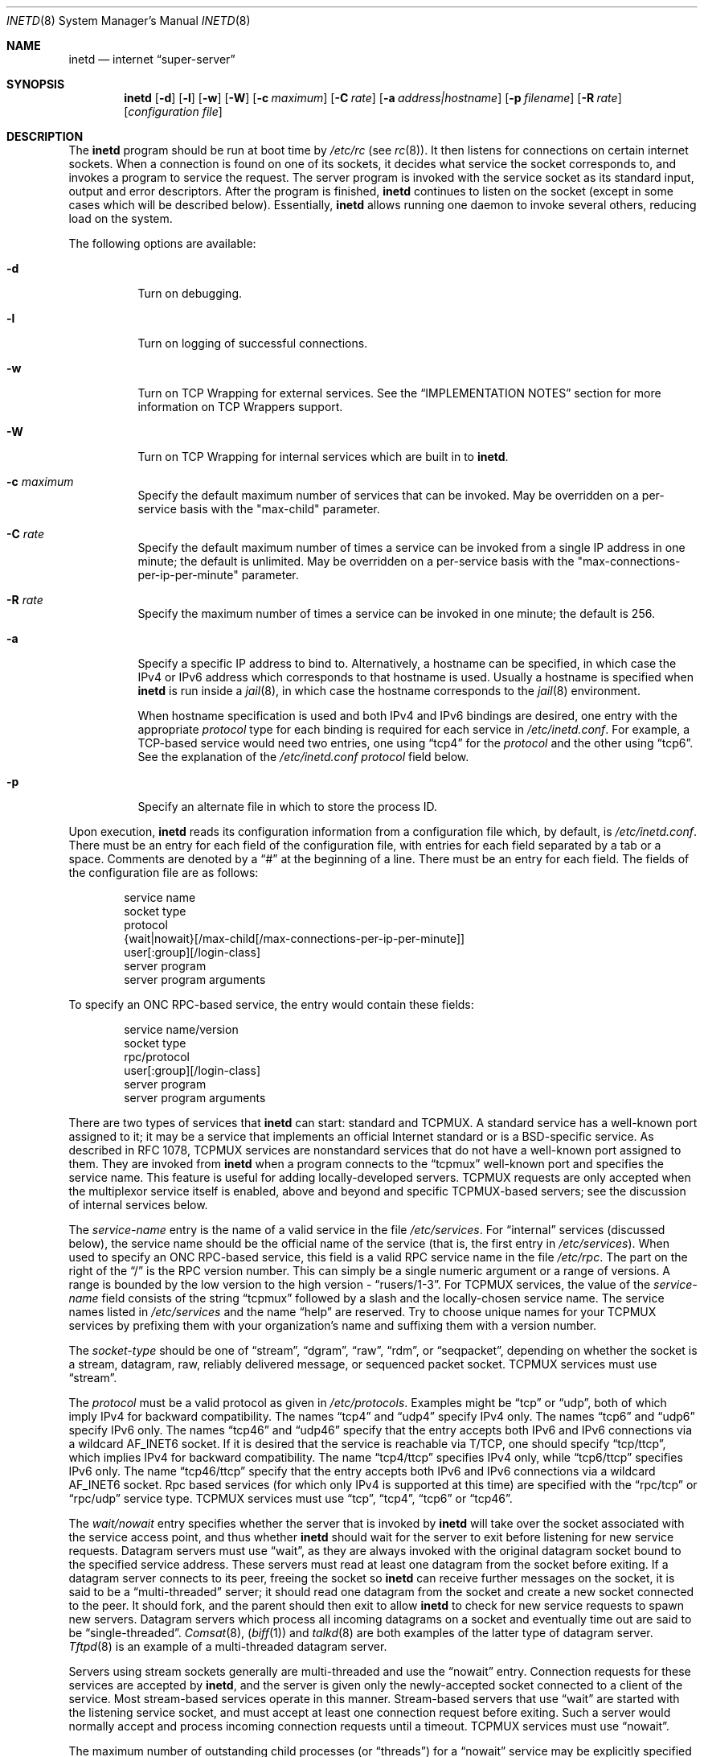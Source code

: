 .\" Copyright (c) 1985, 1991, 1993, 1994
.\"	The Regents of the University of California.  All rights reserved.
.\"
.\" Redistribution and use in source and binary forms, with or without
.\" modification, are permitted provided that the following conditions
.\" are met:
.\" 1. Redistributions of source code must retain the above copyright
.\"    notice, this list of conditions and the following disclaimer.
.\" 2. Redistributions in binary form must reproduce the above copyright
.\"    notice, this list of conditions and the following disclaimer in the
.\"    documentation and/or other materials provided with the distribution.
.\" 3. All advertising materials mentioning features or use of this software
.\"    must display the following acknowledgement:
.\"	This product includes software developed by the University of
.\"	California, Berkeley and its contributors.
.\" 4. Neither the name of the University nor the names of its contributors
.\"    may be used to endorse or promote products derived from this software
.\"    without specific prior written permission.
.\"
.\" THIS SOFTWARE IS PROVIDED BY THE REGENTS AND CONTRIBUTORS ``AS IS'' AND
.\" ANY EXPRESS OR IMPLIED WARRANTIES, INCLUDING, BUT NOT LIMITED TO, THE
.\" IMPLIED WARRANTIES OF MERCHANTABILITY AND FITNESS FOR A PARTICULAR PURPOSE
.\" ARE DISCLAIMED.  IN NO EVENT SHALL THE REGENTS OR CONTRIBUTORS BE LIABLE
.\" FOR ANY DIRECT, INDIRECT, INCIDENTAL, SPECIAL, EXEMPLARY, OR CONSEQUENTIAL
.\" DAMAGES (INCLUDING, BUT NOT LIMITED TO, PROCUREMENT OF SUBSTITUTE GOODS
.\" OR SERVICES; LOSS OF USE, DATA, OR PROFITS; OR BUSINESS INTERRUPTION)
.\" HOWEVER CAUSED AND ON ANY THEORY OF LIABILITY, WHETHER IN CONTRACT, STRICT
.\" LIABILITY, OR TORT (INCLUDING NEGLIGENCE OR OTHERWISE) ARISING IN ANY WAY
.\" OUT OF THE USE OF THIS SOFTWARE, EVEN IF ADVISED OF THE POSSIBILITY OF
.\" SUCH DAMAGE.
.\"
.\"     from: @(#)inetd.8	8.3 (Berkeley) 4/13/94
.\" $FreeBSD: src/usr.sbin/inetd/inetd.8,v 1.46.2.1 2000/07/18 16:47:17 dwmalone Exp $
.\"
.Dd February 7, 1996
.Dt INETD 8
.Os BSD 4.4
.Sh NAME
.Nm inetd
.Nd internet
.Dq super-server
.Sh SYNOPSIS
.Nm inetd
.Op Fl d
.Op Fl l
.Op Fl w
.Op Fl W
.Op Fl c Ar maximum
.Op Fl C Ar rate
.Op Fl a Ar address|hostname
.Op Fl p Ar filename
.Op Fl R Ar rate
.Op Ar configuration file
.Sh DESCRIPTION
The
.Nm
program
should be run at boot time by
.Pa /etc/rc
(see
.Xr rc 8 ) .
It then listens for connections on certain
internet sockets.  When a connection is found on one
of its sockets, it decides what service the socket
corresponds to, and invokes a program to service the request.
The server program is invoked with the service socket
as its standard input, output and error descriptors.
After the program is
finished,
.Nm
continues to listen on the socket (except in some cases which
will be described below).  Essentially,
.Nm
allows running one daemon to invoke several others,
reducing load on the system.
.Pp
The following options are available:
.Bl -tag -width indent
.It Fl d
Turn on debugging.
.It Fl l
Turn on logging of successful connections.
.It Fl w
Turn on TCP Wrapping for external services.
See the
.Sx "IMPLEMENTATION NOTES"
section for more information on TCP Wrappers support.
.It Fl W
Turn on TCP Wrapping for internal services which are built in to
.Nm inetd .
.It Fl c Ar maximum
Specify the default maximum number of services that can be invoked.
May be overridden on a per-service basis with the "max-child"
parameter.
.It Fl C Ar rate
Specify the default maximum number of times a service can be invoked
from a single IP address in one minute; the default is unlimited.
May be overridden on a per-service basis with the
"max-connections-per-ip-per-minute" parameter.
.It Fl R Ar rate
Specify the maximum number of times a service can be invoked
in one minute; the default is 256.
.It Fl a
Specify a specific IP address to bind to.
Alternatively, a hostname can be specified,
in which case the IPv4 or IPv6 address
which corresponds to that hostname is used.
Usually a hostname is specified when
.Nm
is run inside a
.Xr jail 8 ,
in which case the hostname corresponds to the
.Xr jail 8
environment.
.Pp
When hostname specification is used
and both IPv4 and IPv6 bindings are desired,
one entry with the appropriate
.Em protocol
type for each binding
is required for each service in
.Pa /etc/inetd.conf .
For example,
a TCP-based service would need two entries,
one using
.Dq tcp4
for the
.Em protocol
and the other using
.Dq tcp6 .
See the explanation of the
.Pa /etc/inetd.conf
.Em protocol
field below.
.It Fl p
Specify an alternate file in which to store the process ID.
.El
.Pp
Upon execution,
.Nm
reads its configuration information from a configuration
file which, by default, is
.Pa /etc/inetd.conf .
There must be an entry for each field of the configuration
file, with entries for each field separated by a tab or
a space.  Comments are denoted by a
.Dq #
at the beginning
of a line.  There must be an entry for each field.  The
fields of the configuration file are as follows:
.Pp
.Bd -unfilled -offset indent -compact
service name
socket type
protocol
{wait|nowait}[/max-child[/max-connections-per-ip-per-minute]]
user[:group][/login-class]
server program
server program arguments
.Ed
.Pp
To specify an
.No Tn "ONC RPC" Ns -based
service, the entry would contain these fields:
.Pp
.Bd -unfilled -offset indent -compact
service name/version
socket type
rpc/protocol
user[:group][/login-class]
server program
server program arguments
.Ed
.Pp
There are two types of services that 
.Nm
can start: standard and TCPMUX.
A standard service has a well-known port assigned to it;
it may be a service that implements an official Internet standard or is a
BSD-specific service.
As described in 
.Tn RFC 1078 ,
TCPMUX services are nonstandard services that do not have a 
well-known port assigned to them.
They are invoked from
.Nm
when a program connects to the
.Dq tcpmux
well-known port and specifies
the service name.  
This feature is useful for adding locally-developed servers.
TCPMUX requests are only accepted when the multiplexor service itself
is enabled, above and beyond and specific TCPMUX-based servers; see the
discussion of internal services below.
.Pp
The
.Em service-name
entry is the name of a valid service in
the file
.Pa /etc/services .
For
.Dq internal
services (discussed below), the service
name
should
be the official name of the service (that is, the first entry in
.Pa /etc/services ) .
When used to specify an
.No Tn "ONC RPC" Ns -based
service, this field is a valid RPC service name in
the file
.Pa /etc/rpc . 
The part on the right of the 
.Dq /
is the RPC version number.
This
can simply be a single numeric argument or a range of versions.
A range is bounded by the low version to the high version - 
.Dq rusers/1-3 .
For TCPMUX services, the value of the
.Em service-name
field consists of the string
.Dq tcpmux
followed by a slash and the
locally-chosen service name. 
The service names listed in 
.Pa /etc/services
and the name 
.Dq help
are reserved.
Try to choose unique names for your TCPMUX services by prefixing them with
your organization's name and suffixing them with a version number.
.Pp
The
.Em socket-type
should be one of
.Dq stream ,
.Dq dgram ,
.Dq raw ,
.Dq rdm ,
or
.Dq seqpacket ,
depending on whether the socket is a stream, datagram, raw,
reliably delivered message, or sequenced packet socket.
TCPMUX services must use 
.Dq stream .
.Pp
The
.Em protocol
must be a valid protocol as given in
.Pa /etc/protocols .
Examples might be
.Dq tcp
or
.Dq udp ,
both of which imply IPv4 for backward compatibility.
The names
.Dq tcp4
and
.Dq udp4
specify IPv4 only.
The names
.Dq tcp6
and
.Dq udp6
specify IPv6 only.
The names
.Dq tcp46
and
.Dq udp46
specify that the entry accepts both IPv6 and IPv6 connections
via a wildcard
.Dv AF_INET6
socket.
If it is desired that the service is reachable via T/TCP, one should
specify
.Dq tcp/ttcp ,
which implies IPv4 for backward compatibility.
The name
.Dq tcp4/ttcp
specifies IPv4 only, while
.Dq tcp6/ttcp
specifies IPv6 only.
The name
.Dq tcp46/ttcp
specify that the entry accepts both IPv6 and IPv6 connections
via a wildcard
.Dv AF_INET6
socket.
Rpc based services
(for which only IPv4 is supported at this time)
are specified with the 
.Dq rpc/tcp
or 
.Dq rpc/udp 
service type.
TCPMUX services must use 
.Dq tcp ,
.Dq tcp4 ,
.Dq tcp6
or
.Dq tcp46 .
.Pp
The
.Em wait/nowait
entry specifies whether the server that is invoked by
.Nm
will take over
the socket associated with the service access point, and thus whether
.Nm
should wait for the server to exit before listening for new service
requests.
Datagram servers must use
.Dq wait ,
as they are always invoked with the original datagram socket bound
to the specified service address.
These servers must read at least one datagram from the socket
before exiting.
If a datagram server connects
to its peer, freeing the socket so
.Nm
can receive further messages on the socket, it is said to be
a
.Dq multi-threaded
server;
it should read one datagram from the socket and create a new socket
connected to the peer.
It should fork, and the parent should then exit
to allow
.Nm
to check for new service requests to spawn new servers.
Datagram servers which process all incoming datagrams
on a socket and eventually time out are said to be
.Dq single-threaded .
.Xr Comsat 8 ,
.Pq Xr biff 1
and
.Xr talkd 8
are both examples of the latter type of
datagram server.
.Xr Tftpd 8
is an example of a multi-threaded datagram server.
.Pp
Servers using stream sockets generally are multi-threaded and
use the
.Dq nowait
entry.
Connection requests for these services are accepted by
.Nm Ns ,
and the server is given only the newly-accepted socket connected
to a client of the service.
Most stream-based services operate in this manner.
Stream-based servers that use
.Dq wait
are started with the listening service socket, and must accept
at least one connection request before exiting.
Such a server would normally accept and process incoming connection
requests until a timeout.
TCPMUX services must use 
.Dq nowait .
.Pp
The maximum number of outstanding child processes (or
.Dq threads )
for a
.Dq nowait
service may be explicitly specified by appending a
.Dq /
followed by the number to the
.Dq nowait
keyword.
Normally
(or if a value of zero is specified) there is no maximum.
Otherwise,
once the maximum is reached, further connection attempts will be
queued up until an existing child process exits.
This also works
in the case of
.Dq wait
mode, although a value other than one (the
default) might not make sense in some cases.
You can also specify the maximum number of connections per minute
for a given IP address by appending
a
.Dq /
followed by the number to the maximum number of
outstanding child processes.
Once the maximum is reached, further
connections from this IP address will be dropped until the end of the
minute.
.Pp
The
.Em user
entry should contain the user name of the user as whom the server
should run.  This allows for servers to be given less permission
than root.
Optional
.Em group
part separated by
.Dq \&:
allows to specify group name different
than default group for this user.
Optional
.Em login-class
part separated by
.Dq /
allows to specify login class different
than default
.Dq daemon
login class.
.Pp
The
.Em server-program
entry should contain the pathname of the program which is to be
executed by
.Nm
when a request is found on its socket.  If
.Nm
provides this service internally, this entry should
be
.Dq internal .
.Pp
The
.Em server program arguments
should be just as arguments
normally are, starting with argv[0], which is the name of
the program.  If the service is provided internally, the
.Em service-name
of the service (and any arguments to it) or the word
.Dq internal
should take the place of this entry.
.Pp
Currently, the only internal service to take arguments is
.Dq auth .
Without options, the service will always return
.Dq ERROR\ : HIDDEN-USER .
The available arguments to this service that alter its behavior are:
.Bl -tag -width indent
.It Fl d Ar fallback
Provide a
.Ar fallback
username.
If the real
.Dq auth
service is enabled
(with the
.Fl r
option discussed below),
return this username instead of an error
when look ups fail
for either socket credentials or the username.
If the real
.Dq auth
service is disabled,
return this username for every request.
This is primarily useful when running this service on a NAT machine.
.It Fl t Ar sec[.usec]
Specify a timeout for the service.
The default timeout is 10.0 seconds.
.It Fl r
Offer a real
.Dq auth
service, as per RFC 1413.
All the remaining flags apply only in this case.
.It Fl f
If the file
.Pa .fakeid
exists in the home directory of the identified user, report the username
found in that file instead of the real username.
.It Fl g
Instead of returning the user's name to the ident requester, report a
username made up of random alphanumeric characters, e.g.
.Dq c0c993 .
The
.Fl g
flag overrides not only the user names, but also any
.Pa .fakeid
or
.Pa .noident
files.
.It Fl n
If the file
.Pa .noident
exists in the home directory of the identified user, return
.Dq ERROR\ : HIDDEN-USER .
instead.
.It Fl o Ar osname
Use
.Ar osname
instead of the name of the system as reported by
.Xr uname 3 .
.El
.Pp
The
.Nm
program
also provides several other
.Dq trivial
services internally by use of
routines within itself.  These services are
.Dq echo ,
.Dq discard ,
.Dq chargen
(character generator),
.Dq daytime
(human readable time), and
.Dq time
(machine readable time, in the form of the number of seconds since
midnight, January 1, 1900).  All of these services are available in
both TCP and UDP versions; the UDP versions will refuse service if the
request specifies a reply port corresponding to any internal service.
(This is done as a defense against looping attacks; the remote IP address
is logged.)
For details of these services, consult the
appropriate
.Tn RFC
document.
.Pp
The TCPMUX-demultiplexing service is also implemented as an internal service.
For any TCPMUX-based service to function, the following line must be included
in
.Pa inetd.conf :
.Bd -literal -offset indent
tcpmux	stream	tcp	nowait	root	internal
.Ed
.Pp
When given the
.Fl l
option
.Nm
will log an entry to syslog each time a connection is accepted, noting the
service selected and the IP-number of the remote requestor if available.
Unless otherwise specified in the configuration file,
and in the absence of the
.Fl W
and
.Fl w
options,
.Nm
will log to the
.Dq daemon
facility.
.Pp
The
.Nm
program
rereads its configuration file when it receives a hangup signal,
.Dv SIGHUP .
Services may be added, deleted or modified when the configuration file
is reread.
Except when started in debugging mode,
.Nm
records its process ID in the file
.Pa /var/run/inetd.pid
to assist in reconfiguration.
.Sh IMPLEMENTATION NOTES
When given the
.Fl w
option,
.Nm
will wrap all services specified as
.Dq stream nowait
or
.Dq dgram
except for 
.Dq internal
services.
If the
.Fl W
option is given, such
.Dq internal
services will be wrapped.
If both options are given, wrapping for both
internal and external services will be enabled.
Either wrapping option
will cause failed connections to be logged to the
.Dq auth
syslog facility.
Adding the
.Fl l
flag to the wrapping options will include successful connections in the
logging to the
.Dq auth
facility.
.Pp
Note that
.Nm
only wraps requests for a
.Dq wait
service while no servers are available to service requests.
Once a
connection to such a service has been allowed, inetd has no control
over subsequent connections to the service until no more servers
are left listening for connection requests.
.Pp
When wrapping is enabled, the
.Pa tcpd
daemon is not required, as that functionality is builtin.
For more information on TCP Wrappers; see the relevant documentation (
.Xr hosts_access 5
).
When reading that document, keep in mind that
.Dq internal
services have no associated daemon name.
Therefore, the service name
as specified in
.Pa inetd.conf
should be used as the daemon name for
.Dq internal
services.
.Ss TCPMUX
.Tn RFC 1078 
describes the TCPMUX protocol:
``A TCP client connects to a foreign host on TCP port 1.  It sends the
service name followed by a carriage-return line-feed <CRLF>.  The
service name is never case sensitive.  The server replies with a
single character indicating positive (+) or negative (\-)
acknowledgment, immediately followed by an optional message of
explanation, terminated with a <CRLF>.  If the reply was positive,
the selected protocol begins; otherwise the connection is closed.''
The program is passed the TCP connection as file descriptors 0 and 1.
.Pp
If the TCPMUX service name begins with a
.Dq + ,
.Nm
returns the positive reply for the program.
This allows you to invoke programs that use stdin/stdout
without putting any special server code in them.
.Pp
The special service name
.Dq help
causes
.Nm
to list TCPMUX services in
.Pa inetd.conf .
.Ss IPsec
The implementation includes a tiny hack
to support IPsec policy settings for each socket.
A special form of comment line, starting with
.Dq Li #@ ,
is interpreted as a policy specifier.
Everything after the
.Dq Li #@
will be used as an IPsec policy string,
as described in
.Xr ipsec_set_policy 3 .
Each
policy specifier is applied to all the following lines in
.Pa inetd.conf
until the next policy specifier.
An empty policy specifer resets the IPsec policy.
.Pp
If an invalid IPsec policy specifier appears in
.Pa inetd.conf ,
.Nm
will provide an error message via the
.Xr syslog 3
interface and abort execution.
.Sh "FILES"
.Bl -tag -width /var/run/inetd.pid -compact
.It Pa /etc/inetd.conf
configuration file
.It Pa /etc/rpc
translation of service names to RPC program numbers
.It Pa /etc/services
translation of service names to port numbers
.It Pa /var/run/inetd.pid
the pid of the currently running
.Nm
.El
.Sh "EXAMPLES"
.Pp
Here are several example service entries for the various types of services:
.Bd -literal
ftp          stream  tcp   nowait root  /usr/libexec/ftpd        ftpd -l
ntalk        dgram   udp   wait   root  /usr/libexec/ntalkd      ntalkd
telnet       stream  tcp6  nowait root  /usr/libexec/telnetd  telnetd
shell        stream  tcp46  nowait root  /usr/libexec/rshd rshd
tcpmux/+date stream  tcp   nowait guest /bin/date                date
tcpmux/phonebook stream tcp nowait guest /usr/local/bin/phonebook phonebook
rstatd/1-3   dgram   rpc/udp wait root  /usr/libexec/rpc.rstatd  rpc.rstatd
#@ ipsec ah/require
chargen      stream  tcp   nowait root  internal
#@
.Ed
.Sh "ERROR MESSAGES"
The
.Nm
server
logs error messages using
.Xr syslog 3 .
Important error messages and their explanations are:
.Pp
.Bl -ohang -compact
.It Xo
.Ar service Ns / Ns Ar protocol
.No " server failing (looping), service terminated."
.Xc
The number of requests for the specified service in the past minute
exceeded the limit.
The limit exists to prevent a broken program
or a malicious user from swamping the system.
This message may occur for several reasons:
.Bl -enum -offset indent
.It
There are many hosts requesting the service within a short time period.
.It
A broken client program is requesting the service too frequently.
.It
A malicious user is running a program to invoke the service in
a denial-of-service attack.
.It
The invoked service program has an error that causes clients
to retry quickly.
.El
.Pp
Use the
.Fl R Ar rate
option,
as described above, to change the rate limit.
Once the limit is reached, the service will be
reenabled automatically in 10 minutes.
.Pp
.It Xo
.Ar service Ns / Ns Ar protocol :
.No \&No such user
.Ar user ,
.No service ignored
.Xc
.It Xo
.Ar service Ns / Ns Ar protocol :
.No getpwnam :
.Ar user :
.No \&No such user
.Xc
No entry for 
.Ar user
exists in the 
.Xr passwd 5
database.
The first message
occurs when
.Nm
(re)reads the configuration file.
The second message occurs when the
service is invoked.
.Pp
.It Xo
.Ar service :
.No can't set uid
.Ar uid
.Xc
.It Xo
.Ar service :
.No can't set gid
.Ar gid
.Xc
The user or group ID for the entry's 
.Ar user
field is invalid.
.Pp
.It "setsockopt(SO_PRIVSTATE): Operation not supported"
The
.Nm
program attempted to renounce the privileged state associated with a
socket but was unable to.
.El
.Sh SEE ALSO
.Xr hosts_access 5 ,
.Xr hosts_options 5 ,
.Xr ipsec_set_policy 3 ,
.Xr login.conf 5 ,
.Xr passwd 5 ,
.Xr rpc 5 ,
.Xr services 5 ,
.Xr comsat 8 ,
.Xr fingerd 8 ,
.Xr ftpd 8 ,
.Xr portmap 8 ,
.Xr rexecd 8 ,
.Xr rlogind 8 ,
.Xr rshd 8 ,
.Xr telnetd 8 ,
.Xr tftpd 8
.Rs
.%A Michael C. St. Johns
.%T Identification Protocol
.%O RFC1413
.Re
.Sh HISTORY
The
.Nm
command appeared in
.Bx 4.3 .
TCPMUX is based on code and documentation by Mark Lottor.
Support for
.Tn "ONC RPC"
based services is modeled after that
provided by
.Tn SunOS
4.1.
The IPsec hack was contributed by the KAME project in 1999.
The
.Fx
TCP Wrappers support first appeared in 
.Fx 3.2 .
